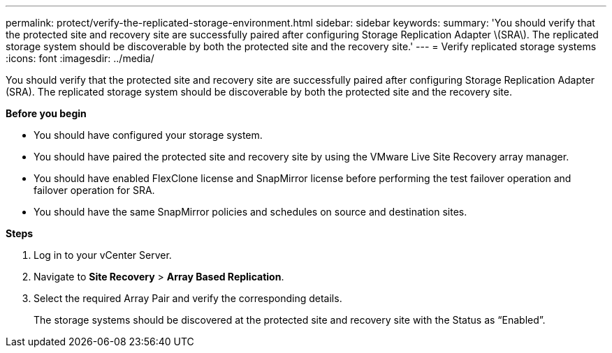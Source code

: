 ---
permalink: protect/verify-the-replicated-storage-environment.html
sidebar: sidebar
keywords:
summary: 'You should verify that the protected site and recovery site are successfully paired after configuring Storage Replication Adapter \(SRA\). The replicated storage system should be discoverable by both the protected site and the recovery site.'
---
= Verify replicated storage systems
:icons: font
:imagesdir: ../media/

[.lead]
You should verify that the protected site and recovery site are successfully paired after configuring Storage Replication Adapter (SRA). The replicated storage system should be discoverable by both the protected site and the recovery site.

*Before you begin*

* You should have configured your storage system.
* You should have paired the protected site and recovery site by using the VMware Live Site Recovery array manager.
* You should have enabled FlexClone license and SnapMirror license before performing the test failover operation and failover operation for SRA.
* You should have the same SnapMirror policies and schedules on source and destination sites.
// updated for OTVDOC-186 - Jani


*Steps*

. Log in to your vCenter Server.
. Navigate to *Site Recovery* > *Array Based Replication*.
. Select the required Array Pair and verify the corresponding details.
+
The storage systems should be discovered at the protected site and recovery site with the Status as "`Enabled`".
